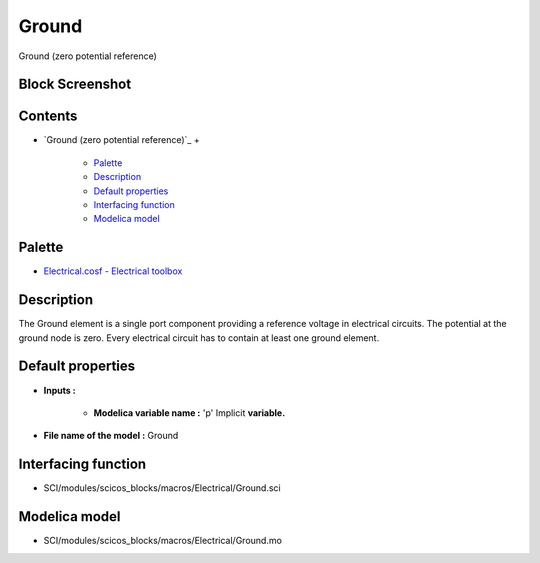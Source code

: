 


Ground
======

Ground (zero potential reference)



Block Screenshot
~~~~~~~~~~~~~~~~





Contents
~~~~~~~~


+ `Ground (zero potential reference)`_
  +

    + `Palette`_
    + `Description`_
    + `Default properties`_
    + `Interfacing function`_
    + `Modelica model`_





Palette
~~~~~~~


+ `Electrical.cosf - Electrical toolbox`_




Description
~~~~~~~~~~~

The Ground element is a single port component providing a reference
voltage in electrical circuits. The potential at the ground node is
zero. Every electrical circuit has to contain at least one ground
element.



Default properties
~~~~~~~~~~~~~~~~~~


+ **Inputs :**

    + **Modelica variable name :** 'p' Implicit **variable.**

+ **File name of the model :** Ground




Interfacing function
~~~~~~~~~~~~~~~~~~~~


+ SCI/modules/scicos_blocks/macros/Electrical/Ground.sci




Modelica model
~~~~~~~~~~~~~~


+ SCI/modules/scicos_blocks/macros/Electrical/Ground.mo


.. _Electrical.cosf - Electrical toolbox: Electrical_pal.html
.. _Description: Ground.html#Description_Ground
.. _Default properties: Ground.html#Defaultproperties_Ground
.. _Modelica model: Ground.html
.. _Interfacing function: Ground.html#Interfacingfunction_Ground
.. _Palette: Ground.html#Palette_Ground


